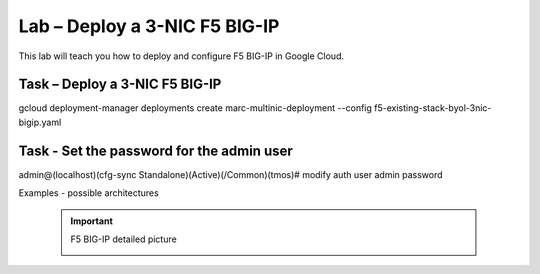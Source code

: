 Lab – Deploy a 3-NIC F5 BIG-IP
-----------------------------------

.. TODO:: Needs lab description

This lab will teach you how to deploy and configure F5 BIG-IP in Google Cloud.

Task – Deploy a 3-NIC F5 BIG-IP
~~~~~~~~~~~~~~~~~~~~~~~~~~~~~~~
gcloud deployment-manager deployments create marc-multinic-deployment --config f5-existing-stack-byol-3nic-bigip.yaml


Task - Set the password for the admin user
~~~~~~~~~~~~~~~~~~~~~~~~~~~~~~~~~~~~~~~~~~

admin@(localhost)(cfg-sync Standalone)(Active)(/Common)(tmos)# modify auth user admin password

Examples - possible architectures

        .. IMPORTANT:: F5 BIG-IP detailed picture

           |bipdetai|


.. |bipdetai| image:: https://github.com/marcf5/googlelabdays/raw/develop/docs/_static/f5bigipdetailedpicture.png
